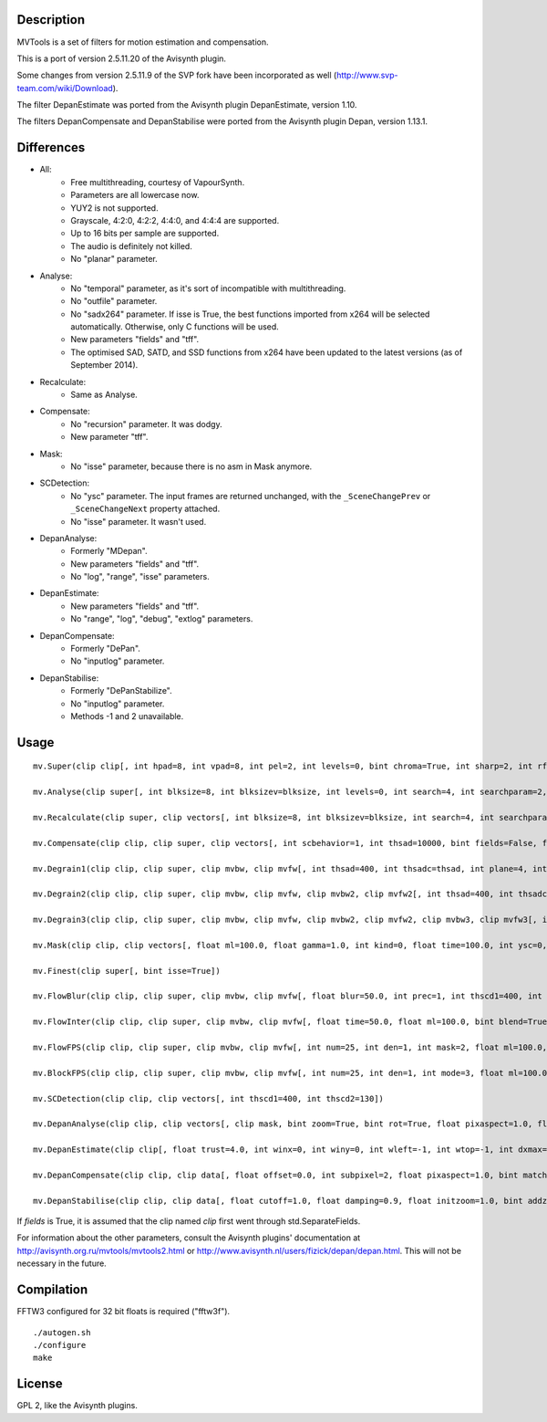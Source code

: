 Description
===========

MVTools is a set of filters for motion estimation and compensation.

This is a port of version 2.5.11.20 of the Avisynth plugin.

Some changes from version 2.5.11.9 of the SVP fork have been incorporated as well (http://www.svp-team.com/wiki/Download).

The filter DepanEstimate was ported from the Avisynth plugin DepanEstimate, version 1.10.

The filters DepanCompensate and DepanStabilise were ported from the Avisynth plugin Depan, version 1.13.1.


Differences
===========

* All:
    * Free multithreading, courtesy of VapourSynth.

    * Parameters are all lowercase now.

    * YUY2 is not supported.

    * Grayscale, 4:2:0, 4:2:2, 4:4:0, and 4:4:4 are supported.

    * Up to 16 bits per sample are supported.

    * The audio is definitely not killed.

    * No "planar" parameter.

* Analyse:
    * No "temporal" parameter, as it's sort of incompatible with multithreading.

    * No "outfile" parameter.

    * No "sadx264" parameter. If isse is True, the best functions imported from x264 will be selected automatically. Otherwise, only C functions will be used.

    * New parameters "fields" and "tff".

    * The optimised SAD, SATD, and SSD functions from x264 have been updated to the latest versions (as of September 2014).

* Recalculate:
    * Same as Analyse.

* Compensate:
    * No "recursion" parameter. It was dodgy.

    * New parameter "tff".

* Mask:
    * No "isse" parameter, because there is no asm in Mask anymore.

* SCDetection:
    * No "ysc" parameter. The input frames are returned unchanged, with the ``_SceneChangePrev`` or ``_SceneChangeNext`` property attached.

    * No "isse" parameter. It wasn't used.

* DepanAnalyse:
    * Formerly "MDepan".

    * New parameters "fields" and "tff".

    * No "log", "range", "isse" parameters.

* DepanEstimate:
    * New parameters "fields" and "tff".

    * No "range", "log", "debug", "extlog" parameters.

* DepanCompensate:
    * Formerly "DePan".

    * No "inputlog" parameter.

* DepanStabilise:
    * Formerly "DePanStabilize".

    * No "inputlog" parameter.

    * Methods -1 and 2 unavailable.


Usage
=====
::

    mv.Super(clip clip[, int hpad=8, int vpad=8, int pel=2, int levels=0, bint chroma=True, int sharp=2, int rfilter=2, clip pelclip=None, bint isse=True])

    mv.Analyse(clip super[, int blksize=8, int blksizev=blksize, int levels=0, int search=4, int searchparam=2, int pelsearch=0, bint isb=False, int lambda, bint chroma=True, int delta=1, bint truemotion=True, int lsad, int plevel, int global, int pnew, int pzero=pnew, int pglobal=0, int overlap=0, int overlapv=overlap, bint divide=False, int badsad=10000, int badrange=24, bint isse=True, bint meander=True, bint trymany=False, bint fields=False, bint tff, int search_coarse=3, int dct=0])

    mv.Recalculate(clip super, clip vectors[, int blksize=8, int blksizev=blksize, int search=4, int searchparam=2, int lambda, bint chroma=True, bint truemotion=True, int pnew, int overlap=0, int overlapv=overlap, bint divide=False, bint isse=True, bint meander=True, bint fields=False, bint tff, int dct=0])

    mv.Compensate(clip clip, clip super, clip vectors[, int scbehavior=1, int thsad=10000, bint fields=False, float time=100.0, int thscd1=400, int thscd2=130, bint isse=True, bint tff])

    mv.Degrain1(clip clip, clip super, clip mvbw, clip mvfw[, int thsad=400, int thsadc=thsad, int plane=4, int limit=255, int limitc=limit, int thscd1=400, int thscd2=130, bint isse=True])

    mv.Degrain2(clip clip, clip super, clip mvbw, clip mvfw, clip mvbw2, clip mvfw2[, int thsad=400, int thsadc=thsad, int plane=4, int limit=255, int limitc=limit, int thscd1=400, int thscd2=130, bint isse=True])

    mv.Degrain3(clip clip, clip super, clip mvbw, clip mvfw, clip mvbw2, clip mvfw2, clip mvbw3, clip mvfw3[, int thsad=400, int thsadc=thsad, int plane=4, int limit=255, int limitc=limit, int thscd1=400, int thscd2=130, bint isse=True])

    mv.Mask(clip clip, clip vectors[, float ml=100.0, float gamma=1.0, int kind=0, float time=100.0, int ysc=0, int thscd1=400, int thscd2=130])

    mv.Finest(clip super[, bint isse=True])

    mv.FlowBlur(clip clip, clip super, clip mvbw, clip mvfw[, float blur=50.0, int prec=1, int thscd1=400, int thscd2=130, bint isse=True])

    mv.FlowInter(clip clip, clip super, clip mvbw, clip mvfw[, float time=50.0, float ml=100.0, bint blend=True, int thscd1=400, int thscd2=130, bint isse=True])

    mv.FlowFPS(clip clip, clip super, clip mvbw, clip mvfw[, int num=25, int den=1, int mask=2, float ml=100.0, bint blend=True, int thscd1=400, int thscd2=130, bint isse=True])

    mv.BlockFPS(clip clip, clip super, clip mvbw, clip mvfw[, int num=25, int den=1, int mode=3, float ml=100.0, bint blend=True, int thscd1=400, int thscd2=130, bint isse=True])

    mv.SCDetection(clip clip, clip vectors[, int thscd1=400, int thscd2=130])

    mv.DepanAnalyse(clip clip, clip vectors[, clip mask, bint zoom=True, bint rot=True, float pixaspect=1.0, float error=15.0, bint info=False, float wrong=10.0, float zerow=0.05, int thscd1=400, int thscd2=130, bint fields=False, bint tff])

    mv.DepanEstimate(clip clip[, float trust=4.0, int winx=0, int winy=0, int wleft=-1, int wtop=-1, int dxmax=-1, int dymax=-1, float zoommax=1.0, float stab=1.0, float pixaspect=1.0, bint info=False, bint show=False, bint fields=False, bint tff])

    mv.DepanCompensate(clip clip, clip data[, float offset=0.0, int subpixel=2, float pixaspect=1.0, bint matchfields=True, int mirror=0, int blur=0, bint info=False, bint fields=False, bint tff])

    mv.DepanStabilise(clip clip, clip data[, float cutoff=1.0, float damping=0.9, float initzoom=1.0, bint addzoom=False, int prev=0, int next=0, int mirror=0, int blur=0, float dxmax=60.0, float dymax=30.0, float zoommax=1.05, float rotmax=1.0, int subpixel=2, float pixaspect=1.0, int fitlast=0, float tzoom=3.0, bint info=False, int method=0, bint fields=False])


If *fields* is True, it is assumed that the clip named *clip* first went through std.SeparateFields.

For information about the other parameters, consult the Avisynth plugins' documentation at http://avisynth.org.ru/mvtools/mvtools2.html or http://www.avisynth.nl/users/fizick/depan/depan.html. This will not be necessary in the future.


Compilation
===========

FFTW3 configured for 32 bit floats is required ("fftw3f").

::

   ./autogen.sh
   ./configure
   make


License
=======

GPL 2, like the Avisynth plugins.
